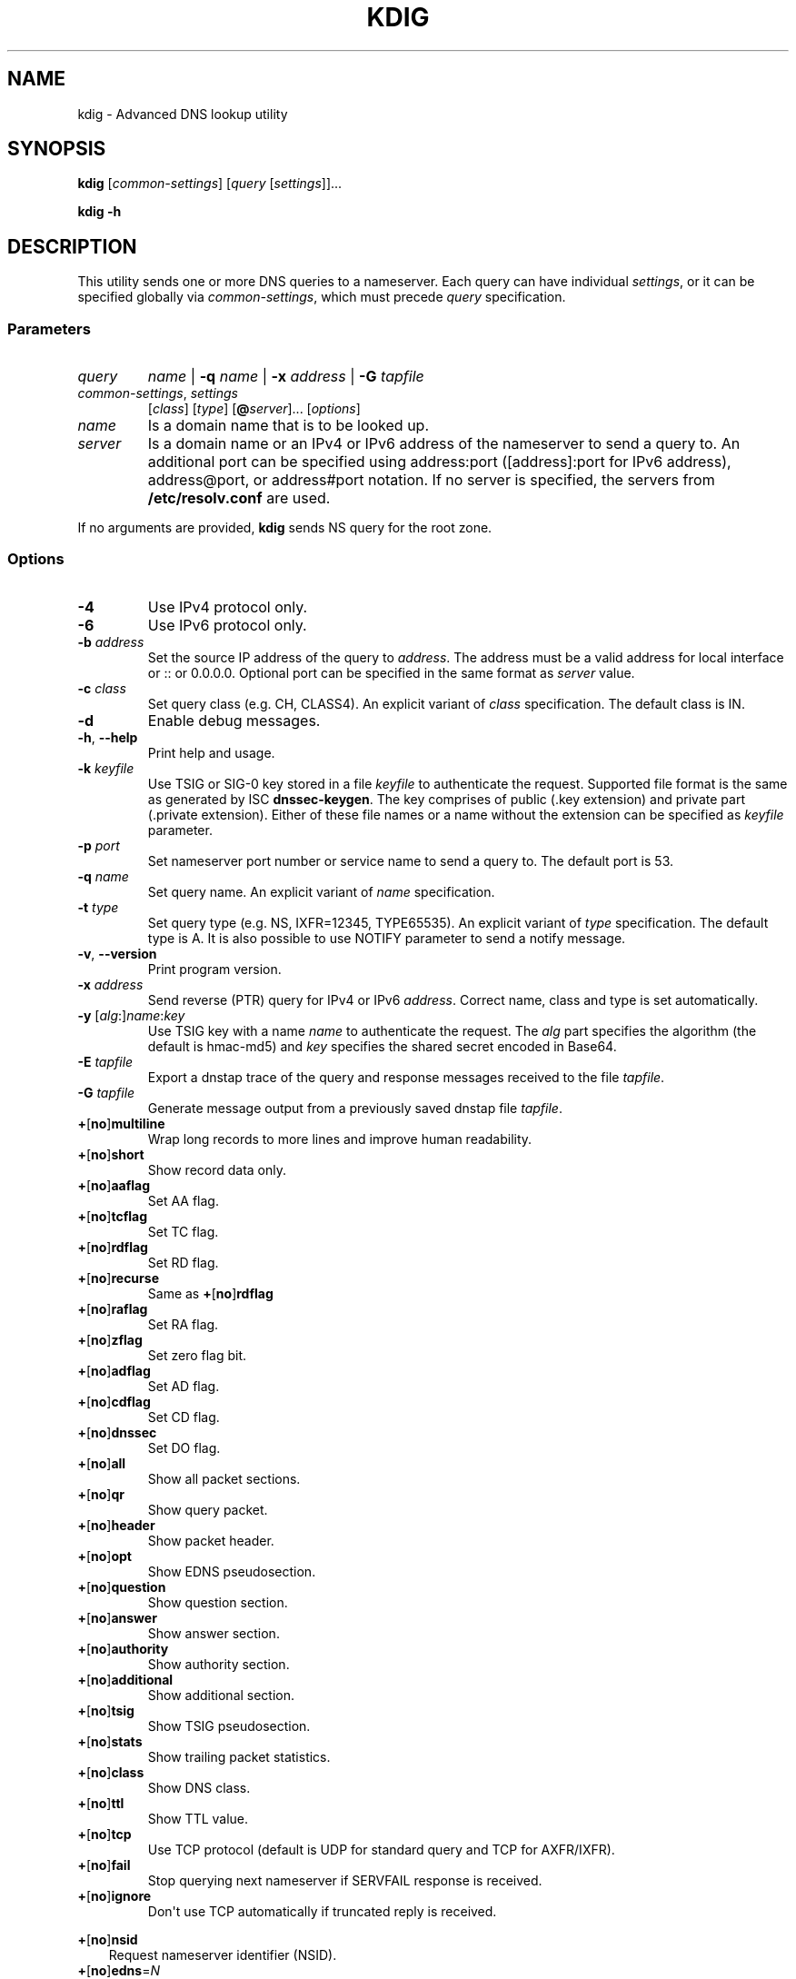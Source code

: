 .\" Man page generated from reStructuredText.
.
.TH "KDIG" "1" "2015-04-23" "2.0.0-beta" "Knot DNS"
.SH NAME
kdig \- Advanced DNS lookup utility
.
.nr rst2man-indent-level 0
.
.de1 rstReportMargin
\\$1 \\n[an-margin]
level \\n[rst2man-indent-level]
level margin: \\n[rst2man-indent\\n[rst2man-indent-level]]
-
\\n[rst2man-indent0]
\\n[rst2man-indent1]
\\n[rst2man-indent2]
..
.de1 INDENT
.\" .rstReportMargin pre:
. RS \\$1
. nr rst2man-indent\\n[rst2man-indent-level] \\n[an-margin]
. nr rst2man-indent-level +1
.\" .rstReportMargin post:
..
.de UNINDENT
. RE
.\" indent \\n[an-margin]
.\" old: \\n[rst2man-indent\\n[rst2man-indent-level]]
.nr rst2man-indent-level -1
.\" new: \\n[rst2man-indent\\n[rst2man-indent-level]]
.in \\n[rst2man-indent\\n[rst2man-indent-level]]u
..
.SH SYNOPSIS
.sp
\fBkdig\fP [\fIcommon\-settings\fP] [\fIquery\fP [\fIsettings\fP]]...
.sp
\fBkdig\fP \fB\-h\fP
.SH DESCRIPTION
.sp
This utility sends one or more DNS queries to a nameserver. Each query can have
individual \fIsettings\fP, or it can be specified globally via \fIcommon\-settings\fP,
which must precede \fIquery\fP specification.
.SS Parameters
.INDENT 0.0
.TP
\fIquery\fP
\fIname\fP | \fB\-q\fP \fIname\fP | \fB\-x\fP \fIaddress\fP | \fB\-G\fP \fItapfile\fP
.TP
\fIcommon\-settings\fP, \fIsettings\fP
[\fIclass\fP] [\fItype\fP] [\fB@\fP\fIserver\fP]... [\fIoptions\fP]
.TP
\fIname\fP
Is a domain name that is to be looked up.
.TP
\fIserver\fP
Is a domain name or an IPv4 or IPv6 address of the nameserver to send a query
to. An additional port can be specified using address:port ([address]:port
for IPv6 address), address@port, or address#port notation. If no server is
specified, the servers from \fB/etc/resolv.conf\fP are used.
.UNINDENT
.sp
If no arguments are provided, \fBkdig\fP sends NS query for the root
zone.
.SS Options
.INDENT 0.0
.TP
\fB\-4\fP
Use IPv4 protocol only.
.TP
\fB\-6\fP
Use IPv6 protocol only.
.TP
\fB\-b\fP \fIaddress\fP
Set the source IP address of the query to \fIaddress\fP\&. The address must be a
valid address for local interface or :: or 0.0.0.0. Optional port
can be specified in the same format as \fIserver\fP value.
.TP
\fB\-c\fP \fIclass\fP
Set query class (e.g. CH, CLASS4). An explicit variant of \fIclass\fP
specification. The default class is IN.
.TP
\fB\-d\fP
Enable debug messages.
.TP
\fB\-h\fP, \fB\-\-help\fP
Print help and usage.
.TP
\fB\-k\fP \fIkeyfile\fP
Use TSIG or SIG\-0 key stored in a file \fIkeyfile\fP to authenticate the request.
Supported file format is the same as generated by ISC \fBdnssec\-keygen\fP\&.
The key comprises of public (.key extension) and private part (.private
extension). Either of these file names or a name without the extension can be
specified as \fIkeyfile\fP parameter.
.TP
\fB\-p\fP \fIport\fP
Set nameserver port number or service name to send a query to. The default
port is 53.
.TP
\fB\-q\fP \fIname\fP
Set query name. An explicit variant of \fIname\fP specification.
.TP
\fB\-t\fP \fItype\fP
Set query type (e.g. NS, IXFR=12345, TYPE65535). An explicit variant of
\fItype\fP specification. The default type is A. It is also possible to use
NOTIFY parameter to send a notify message.
.TP
\fB\-v\fP, \fB\-\-version\fP
Print program version.
.TP
\fB\-x\fP \fIaddress\fP
Send reverse (PTR) query for IPv4 or IPv6 \fIaddress\fP\&. Correct name, class
and type is set automatically.
.TP
\fB\-y\fP [\fIalg\fP:]\fIname\fP:\fIkey\fP
Use TSIG key with a name \fIname\fP to authenticate the request. The \fIalg\fP
part specifies the algorithm (the default is hmac\-md5) and \fIkey\fP specifies
the shared secret encoded in Base64.
.TP
\fB\-E\fP \fItapfile\fP
Export a dnstap trace of the query and response messages received to the
file \fItapfile\fP\&.
.TP
\fB\-G\fP \fItapfile\fP
Generate message output from a previously saved dnstap file \fItapfile\fP\&.
.TP
\fB+\fP[\fBno\fP]\fBmultiline\fP
Wrap long records to more lines and improve human readability.
.TP
\fB+\fP[\fBno\fP]\fBshort\fP
Show record data only.
.TP
\fB+\fP[\fBno\fP]\fBaaflag\fP
Set AA flag.
.TP
\fB+\fP[\fBno\fP]\fBtcflag\fP
Set TC flag.
.TP
\fB+\fP[\fBno\fP]\fBrdflag\fP
Set RD flag.
.TP
\fB+\fP[\fBno\fP]\fBrecurse\fP
Same as \fB+\fP[\fBno\fP]\fBrdflag\fP
.TP
\fB+\fP[\fBno\fP]\fBraflag\fP
Set RA flag.
.TP
\fB+\fP[\fBno\fP]\fBzflag\fP
Set zero flag bit.
.TP
\fB+\fP[\fBno\fP]\fBadflag\fP
Set AD flag.
.TP
\fB+\fP[\fBno\fP]\fBcdflag\fP
Set CD flag.
.TP
\fB+\fP[\fBno\fP]\fBdnssec\fP
Set DO flag.
.TP
\fB+\fP[\fBno\fP]\fBall\fP
Show all packet sections.
.TP
\fB+\fP[\fBno\fP]\fBqr\fP
Show query packet.
.TP
\fB+\fP[\fBno\fP]\fBheader\fP
Show packet header.
.TP
\fB+\fP[\fBno\fP]\fBopt\fP
Show EDNS pseudosection.
.TP
\fB+\fP[\fBno\fP]\fBquestion\fP
Show question section.
.TP
\fB+\fP[\fBno\fP]\fBanswer\fP
Show answer section.
.TP
\fB+\fP[\fBno\fP]\fBauthority\fP
Show authority section.
.TP
\fB+\fP[\fBno\fP]\fBadditional\fP
Show additional section.
.TP
\fB+\fP[\fBno\fP]\fBtsig\fP
Show TSIG pseudosection.
.TP
\fB+\fP[\fBno\fP]\fBstats\fP
Show trailing packet statistics.
.TP
\fB+\fP[\fBno\fP]\fBclass\fP
Show DNS class.
.TP
\fB+\fP[\fBno\fP]\fBttl\fP
Show TTL value.
.TP
\fB+\fP[\fBno\fP]\fBtcp\fP
Use TCP protocol (default is UDP for standard query and TCP for AXFR/IXFR).
.TP
\fB+\fP[\fBno\fP]\fBfail\fP
Stop querying next nameserver if SERVFAIL response is received.
.TP
\fB+\fP[\fBno\fP]\fBignore\fP
Don\(aqt use TCP automatically if truncated reply is received.
.UNINDENT
.sp
\fB+\fP[\fBno\fP]\fBnsid\fP
.INDENT 0.0
.INDENT 3.5
Request nameserver identifier (NSID).
.UNINDENT
.UNINDENT
.INDENT 0.0
.TP
\fB+\fP[\fBno\fP]\fBedns\fP=\fIN\fP
Use EDNS version (default is 0).
.TP
\fB+noidn\fP
Disable IDN transformation to ASCII and vice versa. IDNA2003 support depends
on libidn availability during project building!
.TP
\fB+generic\fP
Use the generic representation format when printing resource record types
and data.
.TP
\fB+client\fP=\fISUBN\fP
Set EDNS client subnet SUBN=IP/prefix.
.TP
\fB+time\fP=\fIT\fP
Set wait for reply interval in seconds (default is 5 seconds). This timeout
applies to each query try.
.TP
\fB+retry\fP=\fIN\fP
Set number (>=0) of UDP retries (default is 2). This doesn\(aqt apply to
AXFR/IXFR.
.TP
\fB+bufsize\fP=\fIB\fP
Set EDNS buffer size in bytes (default is 512 bytes).
.UNINDENT
.SH NOTES
.sp
Options \fB\-k\fP and \fB\-y\fP cannot be used mutually.
.sp
Missing features with regard to ISC dig:
.INDENT 0.0
.INDENT 3.5
Options \fB\-f\fP and \fB\-m\fP and query options:
\fB+split\fP=\fIW\fP,
\fB+tries\fP=\fIT\fP,
\fB+ndots\fP=\fID\fP,
\fB+domain\fP=\fIsomename\fP,
\fB+trusted\-key\fP=\fI####\fP,
\fB+\fP[\fBno\fP]\fBvc\fP,
\fB+\fP[\fBno\fP]\fBsearch\fP,
\fB+\fP[\fBno\fP]\fBshowsearch\fP,
\fB+\fP[\fBno\fP]\fBdefname\fP,
\fB+\fP[\fBno\fP]\fBaaonly\fP,
\fB+\fP[\fBno\fP]\fBcmd\fP,
\fB+\fP[\fBno\fP]\fBidentify\fP,
\fB+\fP[\fBno\fP]\fBcomments\fP,
\fB+\fP[\fBno\fP]\fBrrcomments\fP,
\fB+\fP[\fBno\fP]\fBonesoa\fP,
\fB+\fP[\fBno\fP]\fBbesteffort\fP,
\fB+\fP[\fBno\fP]\fBsigchase\fP,
\fB+\fP[\fBno\fP]\fBtopdown\fP,
\fB+\fP[\fBno\fP]\fBnssearch\fP, and
\fB+\fP[\fBno\fP]\fBtrace\fP\&.
.sp
Per\-user file configuration via \fB~/.digrc\fP\&.
.UNINDENT
.UNINDENT
.SH EXAMPLES
.INDENT 0.0
.IP 1. 3
Get A records for example.com:
.INDENT 3.0
.INDENT 3.5
.sp
.nf
.ft C
$ kdig example.com A
.ft P
.fi
.UNINDENT
.UNINDENT
.IP 2. 3
Perform AXFR for zone example.com from the server 192.0.2.1:
.INDENT 3.0
.INDENT 3.5
.sp
.nf
.ft C
$ kdig example.com \-t AXFR @192.0.2.1
.ft P
.fi
.UNINDENT
.UNINDENT
.IP 3. 3
Get A records for example.com from 192.0.2.1 and reverse lookup for address
2001:DB8::1 from 192.0.2.2. Both using the TCP protocol:
.INDENT 3.0
.INDENT 3.5
.sp
.nf
.ft C
$ kdig +tcp example.com \-t A @192.0.2.1 \-x 2001:DB8::1 @192.0.2.2
.ft P
.fi
.UNINDENT
.UNINDENT
.UNINDENT
.SH FILES
.sp
\fB/etc/resolv.conf\fP
.SH SEE ALSO
.sp
\fIkhost(1)\fP, \fIknsupdate(1)\fP\&.
.SH AUTHOR
CZ.NIC Labs <http://www.knot-dns.cz>
.SH COPYRIGHT
Copyright 2010-2015, CZ.NIC, z.s.p.o.
.\" Generated by docutils manpage writer.
.

